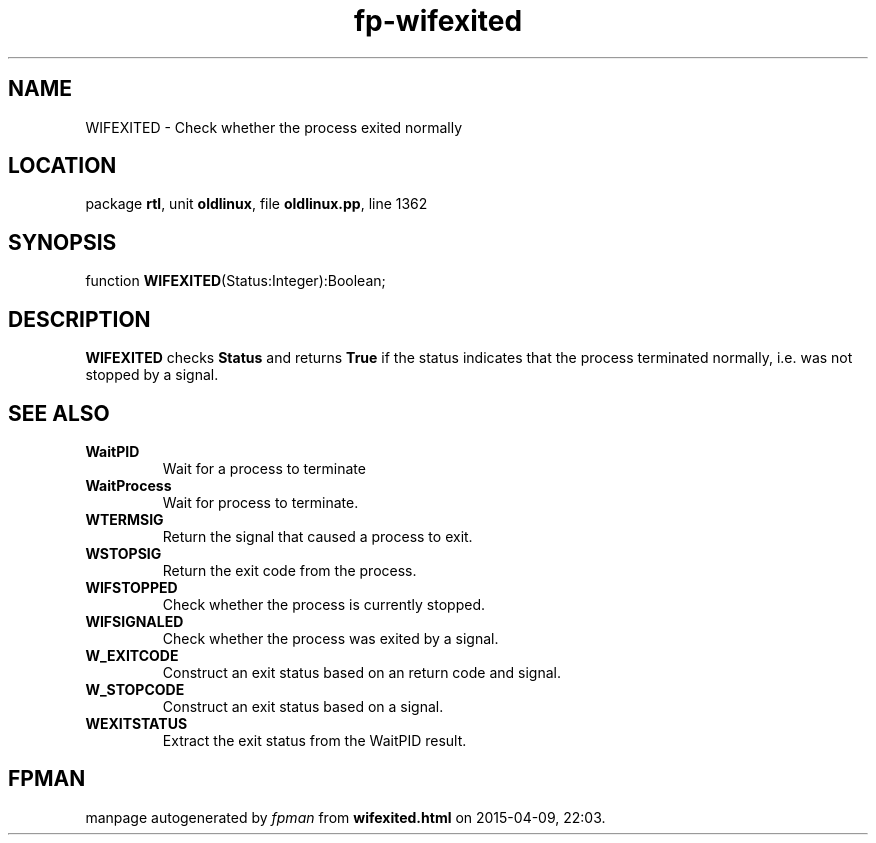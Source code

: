 .\" file autogenerated by fpman
.TH "fp-wifexited" 3 "2014-03-14" "fpman" "Free Pascal Programmer's Manual"
.SH NAME
WIFEXITED - Check whether the process exited normally
.SH LOCATION
package \fBrtl\fR, unit \fBoldlinux\fR, file \fBoldlinux.pp\fR, line 1362
.SH SYNOPSIS
function \fBWIFEXITED\fR(Status:Integer):Boolean;
.SH DESCRIPTION
\fBWIFEXITED\fR checks \fBStatus\fR and returns \fBTrue\fR if the status indicates that the process terminated normally, i.e. was not stopped by a signal.


.SH SEE ALSO
.TP
.B WaitPID
Wait for a process to terminate
.TP
.B WaitProcess
Wait for process to terminate.
.TP
.B WTERMSIG
Return the signal that caused a process to exit.
.TP
.B WSTOPSIG
Return the exit code from the process.
.TP
.B WIFSTOPPED
Check whether the process is currently stopped.
.TP
.B WIFSIGNALED
Check whether the process was exited by a signal.
.TP
.B W_EXITCODE
Construct an exit status based on an return code and signal.
.TP
.B W_STOPCODE
Construct an exit status based on a signal.
.TP
.B WEXITSTATUS
Extract the exit status from the WaitPID result.

.SH FPMAN
manpage autogenerated by \fIfpman\fR from \fBwifexited.html\fR on 2015-04-09, 22:03.

